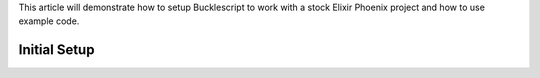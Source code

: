 .. title: Setting up Bucklescript with Phoenix
.. slug: setting-up-bucklescript-with-phoenix
.. date: 2017-01-26 19:16:18 UTC-07:00
.. tags: elixir, phoenix, bucklescript, draft
.. category: Programming
.. link:
.. description: How to integrate Bucklescript into an Elixir Phoenix project
.. type: code
.. author: OvermindDL1

This article will demonstrate how to setup Bucklescript to work with a stock Elixir Phoenix project and how to use example code.

.. TEASER_END

Initial Setup
=============
